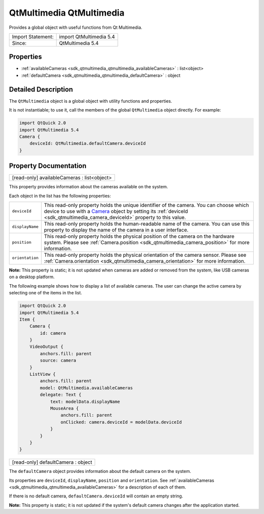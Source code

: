 .. _sdk_qtmultimedia_qtmultimedia:

QtMultimedia QtMultimedia
=========================

Provides a global object with useful functions from Qt Multimedia.

+---------------------+---------------------------+
| Import Statement:   | import QtMultimedia 5.4   |
+---------------------+---------------------------+
| Since:              | QtMultimedia 5.4          |
+---------------------+---------------------------+

Properties
----------

-  :ref:`availableCameras <sdk_qtmultimedia_qtmultimedia_availableCameras>` : list<object>
-  :ref:`defaultCamera <sdk_qtmultimedia_qtmultimedia_defaultCamera>` : object

Detailed Description
--------------------

The ``QtMultimedia`` object is a global object with utility functions and properties.

It is not instantiable; to use it, call the members of the global ``QtMultimedia`` object directly. For example:

.. code:: qml

    import QtQuick 2.0
    import QtMultimedia 5.4
    Camera {
        deviceId: QtMultimedia.defaultCamera.deviceId
    }

Property Documentation
----------------------

.. _sdk_qtmultimedia_qtmultimedia_availableCameras:

+--------------------------------------------------------------------------------------------------------------------------------------------------------------------------------------------------------------------------------------------------------------------------------------------------------------+
| [read-only] availableCameras : list<object>                                                                                                                                                                                                                                                                  |
+--------------------------------------------------------------------------------------------------------------------------------------------------------------------------------------------------------------------------------------------------------------------------------------------------------------+

This property provides information about the cameras available on the system.

Each object in the list has the following properties:

+--------------------------------------------------------------------------------------------------------------------------------------------------------+--------------------------------------------------------------------------------------------------------------------------------------------------------+
| ``deviceId``                                                                                                                                           | This read-only property holds the unique identifier of the camera.                                                                                     |
|                                                                                                                                                        | You can choose which device to use with a `Camera </sdk/apps/qml/QtMultimedia/qml-multimedia/#camera>`_  object by setting its                         |
|                                                                                                                                                        | :ref:`deviceId <sdk_qtmultimedia_camera_deviceId>` property to this value.                                                                             |
+--------------------------------------------------------------------------------------------------------------------------------------------------------+--------------------------------------------------------------------------------------------------------------------------------------------------------+
| ``displayName``                                                                                                                                        | This read-only property holds the human-readable name of the camera. You can use this property to display the name of the camera in a user interface.  |
+--------------------------------------------------------------------------------------------------------------------------------------------------------+--------------------------------------------------------------------------------------------------------------------------------------------------------+
| ``position``                                                                                                                                           | This read-only property holds the physical position of the camera on the hardware system. Please see                                                   |
|                                                                                                                                                        | :ref:`Camera.position <sdk_qtmultimedia_camera_position>` for more information.                                                                        |
+--------------------------------------------------------------------------------------------------------------------------------------------------------+--------------------------------------------------------------------------------------------------------------------------------------------------------+
| ``orientation``                                                                                                                                        | This read-only property holds the physical orientation of the camera sensor. Please see                                                                |
|                                                                                                                                                        | :ref:`Camera.orientation <sdk_qtmultimedia_camera_orientation>` for more information.                                                                  |
+--------------------------------------------------------------------------------------------------------------------------------------------------------+--------------------------------------------------------------------------------------------------------------------------------------------------------+

**Note:** This property is static; it is not updated when cameras are added or removed from the system, like USB cameras on a desktop platform.

The following example shows how to display a list of available cameras. The user can change the active camera by selecting one of the items in the list.

.. code:: qml

    import QtQuick 2.0
    import QtMultimedia 5.4
    Item {
        Camera {
            id: camera
        }
        VideoOutput {
            anchors.fill: parent
            source: camera
        }
        ListView {
            anchors.fill: parent
            model: QtMultimedia.availableCameras
            delegate: Text {
                text: modelData.displayName
                MouseArea {
                    anchors.fill: parent
                    onClicked: camera.deviceId = modelData.deviceId
                }
            }
        }
    }

.. _sdk_qtmultimedia_qtmultimedia_defaultCamera:

+--------------------------------------------------------------------------------------------------------------------------------------------------------------------------------------------------------------------------------------------------------------------------------------------------------------+
| [read-only] defaultCamera : object                                                                                                                                                                                                                                                                           |
+--------------------------------------------------------------------------------------------------------------------------------------------------------------------------------------------------------------------------------------------------------------------------------------------------------------+

The ``defaultCamera`` object provides information about the default camera on the system.

Its properties are ``deviceId``, ``displayName``, ``position`` and ``orientation``. See :ref:`availableCameras <sdk_qtmultimedia_qtmultimedia_availableCameras>` for a description of each of them.

If there is no default camera, ``defaultCamera.deviceId`` will contain an empty string.

**Note:** This property is static; it is not updated if the system's default camera changes after the application started.

